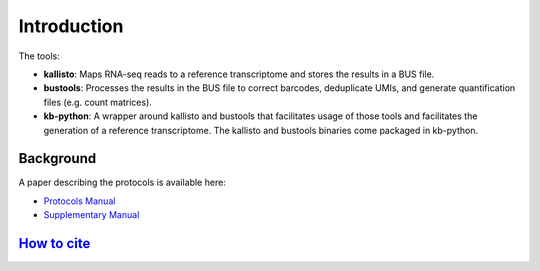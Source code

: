 Introduction
===============

The tools:

* **kallisto**: Maps RNA-seq reads to a reference transcriptome and stores the results in a BUS file.

* **bustools**: Processes the results in the BUS file to correct barcodes, deduplicate UMIs, and generate quantification files (e.g. count matrices).

* **kb-python**: A wrapper around kallisto and bustools that facilitates usage of those tools and facilitates the generation of a reference transcriptome. The kallisto and bustools binaries come packaged in kb-python.

Background
^^^^^^^^

A paper describing the protocols is available here:

* `Protocols Manual <https://www.biorxiv.org/content/10.1101/2023.11.21.568164v2.full.pdf>`_
* `Supplementary Manual <https://www.biorxiv.org/content/biorxiv/early/2024/01/23/2023.11.21.568164/DC1/embed/media-1.pdf>`_

`How to cite </overview/references>`_
^^^^^^^^